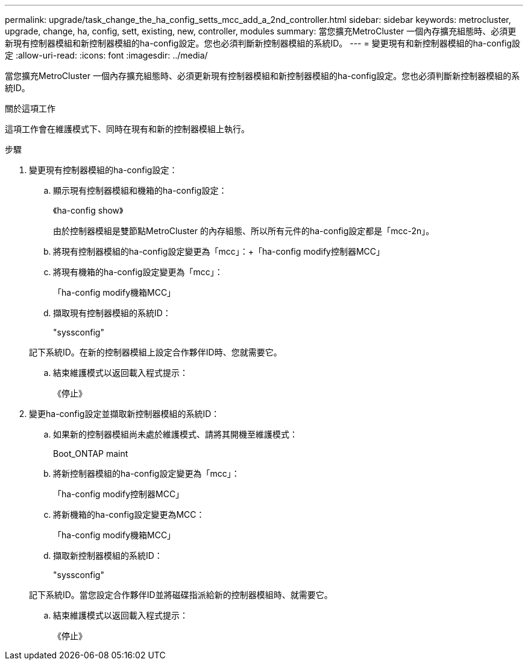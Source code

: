 ---
permalink: upgrade/task_change_the_ha_config_setts_mcc_add_a_2nd_controller.html 
sidebar: sidebar 
keywords: metrocluster, upgrade, change, ha, config, sett, existing, new, controller, modules 
summary: 當您擴充MetroCluster 一個內存擴充組態時、必須更新現有控制器模組和新控制器模組的ha-config設定。您也必須判斷新控制器模組的系統ID。 
---
= 變更現有和新控制器模組的ha-config設定
:allow-uri-read: 
:icons: font
:imagesdir: ../media/


[role="lead"]
當您擴充MetroCluster 一個內存擴充組態時、必須更新現有控制器模組和新控制器模組的ha-config設定。您也必須判斷新控制器模組的系統ID。

.關於這項工作
這項工作會在維護模式下、同時在現有和新的控制器模組上執行。

.步驟
. 變更現有控制器模組的ha-config設定：
+
.. 顯示現有控制器模組和機箱的ha-config設定：
+
《ha-config show》

+
由於控制器模組是雙節點MetroCluster 的內存組態、所以所有元件的ha-config設定都是「mcc-2n」。

.. 將現有控制器模組的ha-config設定變更為「mcc」：+「ha-config modify控制器MCC」
.. 將現有機箱的ha-config設定變更為「mcc」：
+
「ha-config modify機箱MCC」

.. 擷取現有控制器模組的系統ID：
+
"syssconfig"

+
記下系統ID。在新的控制器模組上設定合作夥伴ID時、您就需要它。

.. 結束維護模式以返回載入程式提示：
+
《停止》



. 變更ha-config設定並擷取新控制器模組的系統ID：
+
.. 如果新的控制器模組尚未處於維護模式、請將其開機至維護模式：
+
Boot_ONTAP maint

.. 將新控制器模組的ha-config設定變更為「mcc」：
+
「ha-config modify控制器MCC」

.. 將新機箱的ha-config設定變更為MCC：
+
「ha-config modify機箱MCC」

.. 擷取新控制器模組的系統ID：
+
"syssconfig"

+
記下系統ID。當您設定合作夥伴ID並將磁碟指派給新的控制器模組時、就需要它。

.. 結束維護模式以返回載入程式提示：
+
《停止》




